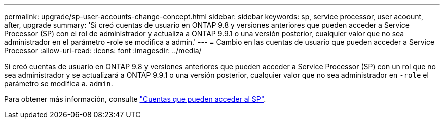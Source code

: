 ---
permalink: upgrade/sp-user-accounts-change-concept.html 
sidebar: sidebar 
keywords: sp, service processor, user acoount, after, upgrade 
summary: 'Si creó cuentas de usuario en ONTAP 9.8 y versiones anteriores que pueden acceder a Service Processor (SP) con el rol de administrador y actualiza a ONTAP 9.9.1 o una versión posterior, cualquier valor que no sea administrador en el parámetro -role se modifica a admin.' 
---
= Cambio en las cuentas de usuario que pueden acceder a Service Processor
:allow-uri-read: 
:icons: font
:imagesdir: ../media/


[role="lead"]
Si creó cuentas de usuario en ONTAP 9.8 y versiones anteriores que pueden acceder a Service Processor (SP) con un rol que no sea administrador y se actualizará a ONTAP 9.9.1 o una versión posterior, cualquier valor que no sea administrador en `-role` el parámetro se modifica a. `admin`.

Para obtener más información, consulte link:../system-admin/accounts-access-sp-concept.html["Cuentas que pueden acceder al SP"].
